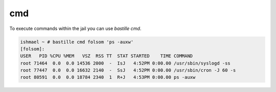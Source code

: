 ===
cmd
===

To execute commands within the jail you can use `bastille cmd`.

.. code-block:: shell

  ishmael ~ # bastille cmd folsom 'ps -auxw'
  [folsom]:
  USER   PID %CPU %MEM   VSZ  RSS TT  STAT STARTED    TIME COMMAND
  root 71464  0.0  0.0 14536 2000  -  IsJ   4:52PM 0:00.00 /usr/sbin/syslogd -ss
  root 77447  0.0  0.0 16632 2140  -  SsJ   4:52PM 0:00.00 /usr/sbin/cron -J 60 -s
  root 80591  0.0  0.0 18784 2340  1  R+J   4:53PM 0:00.00 ps -auxw
